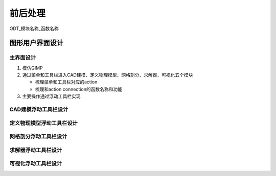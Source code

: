前后处理
=======================

ODT_模块名称_函数名称

图形用户界面设计
-----------------------------

主界面设计
^^^^^^^^^^^^^^^^^^^^^^^^^^^^^^^^
#. 模仿GIMP
#. 通过菜单和工具栏进入CAD建模、定义物理模型、网格剖分、求解器、可视化五个模块
   
   * 梳理菜单和工具栏对应的action
	 
   * 梳理和action connection的函数名称和功能
#. 主要操作通过浮动工具栏实现

CAD建模浮动工具栏设计
^^^^^^^^^^^^^^^^^^^^^^^^^^^^^^^^

定义物理模型浮动工具栏设计
^^^^^^^^^^^^^^^^^^^^^^^^^^^^^^^^

网格剖分浮动工具栏设计
^^^^^^^^^^^^^^^^^^^^^^^^^^^^^^^^

求解器浮动工具栏设计
^^^^^^^^^^^^^^^^^^^^^^^^^^^^^^^^

可视化浮动工具栏设计
^^^^^^^^^^^^^^^^^^^^^^^^^^^^^^^^
